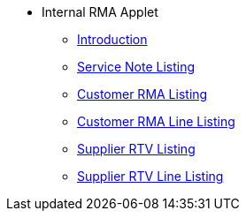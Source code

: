 * Internal RMA Applet 
** xref:introduction.adoc[Introduction]
** xref:service-note-listing.adoc[Service Note Listing]
** xref:customer-rma-listing.adoc[Customer RMA Listing]
** xref:customer-rma-line-listing.adoc[Customer RMA Line Listing]
** xref:supplier-rtv-listing.adoc[Supplier RTV Listing]
** xref:supplier-rtv-line-listing.adoc[Supplier RTV Line Listing]
